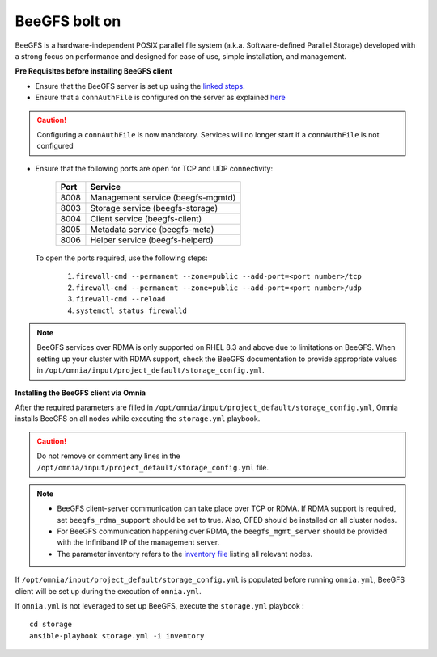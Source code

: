 BeeGFS bolt on
--------------

BeeGFS is a hardware-independent POSIX parallel file system (a.k.a. Software-defined Parallel Storage) developed with a strong focus on performance and designed for ease of use, simple installation, and management.

.. image:: ../../../../../images/BeeGFS_Structure.jpg


**Pre Requisites before installing BeeGFS client**

* Ensure that the BeeGFS server is set up using the `linked steps <../../../../../Appendices/BeeGFSServer.html>`_.
* Ensure that a ``connAuthFile`` is configured on the server as explained `here <../../../../../Appendices/BeeGFSServer.html>`_

.. caution:: Configuring a ``connAuthFile`` is now mandatory. Services will no longer start if a ``connAuthFile`` is not configured

* Ensure that the following ports are open for TCP and UDP connectivity:

        +------+-----------------------------------+
        | Port | Service                           |
        +======+===================================+
        | 8008 | Management service (beegfs-mgmtd) |
        +------+-----------------------------------+
        | 8003 | Storage service (beegfs-storage)  |
        +------+-----------------------------------+
        | 8004 | Client service (beegfs-client)    |
        +------+-----------------------------------+
        | 8005 | Metadata service (beegfs-meta)    |
        +------+-----------------------------------+
        | 8006 | Helper service (beegfs-helperd)   |
        +------+-----------------------------------+

 To open the ports required, use the following steps:

    1. ``firewall-cmd --permanent --zone=public --add-port=<port number>/tcp``

    2. ``firewall-cmd --permanent --zone=public --add-port=<port number>/udp``

    3. ``firewall-cmd --reload``

    4. ``systemctl status firewalld``

.. note:: BeeGFS services over RDMA is only supported on RHEL 8.3 and above due to limitations on BeeGFS. When setting up your cluster with RDMA support, check the BeeGFS documentation to provide appropriate values in ``/opt/omnia/input/project_default/storage_config.yml``.

**Installing the BeeGFS client via Omnia**

After the required parameters are filled in ``/opt/omnia/input/project_default/storage_config.yml``, Omnia installs BeeGFS on all nodes while executing the ``storage.yml`` playbook.

.. caution:: Do not remove or comment any lines in the ``/opt/omnia/input/project_default/storage_config.yml`` file.

.. csv-table:: Parameters for storage
   :file: ../../../Tables/storage_config.csv
   :header-rows: 1
   :keepspace:

.. note::
    * BeeGFS client-server communication can take place over TCP or RDMA. If RDMA support is required, set ``beegfs_rdma_support`` should be set to true. Also, OFED should be installed on all cluster nodes.
    * For BeeGFS communication happening over RDMA, the ``beegfs_mgmt_server`` should be provided with the Infiniband IP of the management server.
    * The parameter inventory refers to the `inventory file <../../../../samplefiles.html>`_ listing all relevant nodes.

If ``/opt/omnia/input/project_default/storage_config.yml`` is populated before running ``omnia.yml``, BeeGFS client will be set up during the execution of ``omnia.yml``.

If ``omnia.yml`` is not leveraged to set up BeeGFS, execute the ``storage.yml`` playbook : ::

    cd storage
    ansible-playbook storage.yml -i inventory


